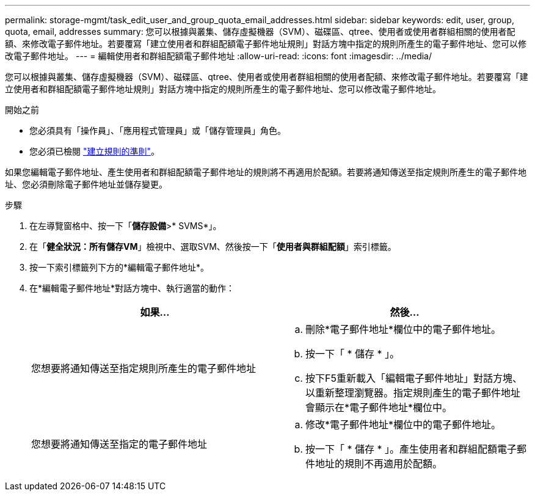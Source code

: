 ---
permalink: storage-mgmt/task_edit_user_and_group_quota_email_addresses.html 
sidebar: sidebar 
keywords: edit, user, group, quota, email, addresses 
summary: 您可以根據與叢集、儲存虛擬機器（SVM）、磁碟區、qtree、使用者或使用者群組相關的使用者配額、來修改電子郵件地址。若要覆寫「建立使用者和群組配額電子郵件地址規則」對話方塊中指定的規則所產生的電子郵件地址、您可以修改電子郵件地址。 
---
= 編輯使用者和群組配額電子郵件地址
:allow-uri-read: 
:icons: font
:imagesdir: ../media/


[role="lead"]
您可以根據與叢集、儲存虛擬機器（SVM）、磁碟區、qtree、使用者或使用者群組相關的使用者配額、來修改電子郵件地址。若要覆寫「建立使用者和群組配額電子郵件地址規則」對話方塊中指定的規則所產生的電子郵件地址、您可以修改電子郵件地址。

.開始之前
* 您必須具有「操作員」、「應用程式管理員」或「儲存管理員」角色。
* 您必須已檢閱 link:reference_rules_to_generate_user_and_group_quota.html["建立規則的準則"]。


如果您編輯電子郵件地址、產生使用者和群組配額電子郵件地址的規則將不再適用於配額。若要將通知傳送至指定規則所產生的電子郵件地址、您必須刪除電子郵件地址並儲存變更。

.步驟
. 在左導覽窗格中、按一下「*儲存設備*>* SVMS*」。
. 在「*健全狀況：所有儲存VM*」檢視中、選取SVM、然後按一下「*使用者與群組配額*」索引標籤。
. 按一下索引標籤列下方的*編輯電子郵件地址*。
. 在*編輯電子郵件地址*對話方塊中、執行適當的動作：
+
|===
| 如果... | 然後... 


 a| 
您想要將通知傳送至指定規則所產生的電子郵件地址
 a| 
.. 刪除*電子郵件地址*欄位中的電子郵件地址。
.. 按一下「 * 儲存 * 」。
.. 按下F5重新載入「編輯電子郵件地址」對話方塊、以重新整理瀏覽器。指定規則產生的電子郵件地址會顯示在*電子郵件地址*欄位中。




 a| 
您想要將通知傳送至指定的電子郵件地址
 a| 
.. 修改*電子郵件地址*欄位中的電子郵件地址。
.. 按一下「 * 儲存 * 」。產生使用者和群組配額電子郵件地址的規則不再適用於配額。


|===

